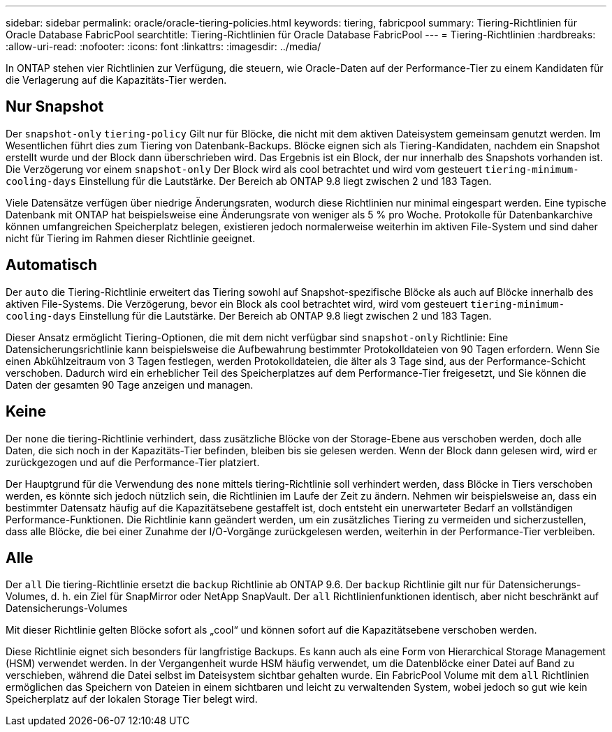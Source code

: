 ---
sidebar: sidebar 
permalink: oracle/oracle-tiering-policies.html 
keywords: tiering, fabricpool 
summary: Tiering-Richtlinien für Oracle Database FabricPool 
searchtitle: Tiering-Richtlinien für Oracle Database FabricPool 
---
= Tiering-Richtlinien
:hardbreaks:
:allow-uri-read: 
:nofooter: 
:icons: font
:linkattrs: 
:imagesdir: ../media/


[role="lead"]
In ONTAP stehen vier Richtlinien zur Verfügung, die steuern, wie Oracle-Daten auf der Performance-Tier zu einem Kandidaten für die Verlagerung auf die Kapazitäts-Tier werden.



== Nur Snapshot

Der `snapshot-only` `tiering-policy` Gilt nur für Blöcke, die nicht mit dem aktiven Dateisystem gemeinsam genutzt werden. Im Wesentlichen führt dies zum Tiering von Datenbank-Backups. Blöcke eignen sich als Tiering-Kandidaten, nachdem ein Snapshot erstellt wurde und der Block dann überschrieben wird. Das Ergebnis ist ein Block, der nur innerhalb des Snapshots vorhanden ist. Die Verzögerung vor einem `snapshot-only` Der Block wird als cool betrachtet und wird vom gesteuert `tiering-minimum-cooling-days` Einstellung für die Lautstärke. Der Bereich ab ONTAP 9.8 liegt zwischen 2 und 183 Tagen.

Viele Datensätze verfügen über niedrige Änderungsraten, wodurch diese Richtlinien nur minimal eingespart werden. Eine typische Datenbank mit ONTAP hat beispielsweise eine Änderungsrate von weniger als 5 % pro Woche. Protokolle für Datenbankarchive können umfangreichen Speicherplatz belegen, existieren jedoch normalerweise weiterhin im aktiven File-System und sind daher nicht für Tiering im Rahmen dieser Richtlinie geeignet.



== Automatisch

Der `auto` die Tiering-Richtlinie erweitert das Tiering sowohl auf Snapshot-spezifische Blöcke als auch auf Blöcke innerhalb des aktiven File-Systems. Die Verzögerung, bevor ein Block als cool betrachtet wird, wird vom gesteuert `tiering-minimum-cooling-days` Einstellung für die Lautstärke. Der Bereich ab ONTAP 9.8 liegt zwischen 2 und 183 Tagen.

Dieser Ansatz ermöglicht Tiering-Optionen, die mit dem nicht verfügbar sind `snapshot-only` Richtlinie: Eine Datensicherungsrichtlinie kann beispielsweise die Aufbewahrung bestimmter Protokolldateien von 90 Tagen erfordern. Wenn Sie einen Abkühlzeitraum von 3 Tagen festlegen, werden Protokolldateien, die älter als 3 Tage sind, aus der Performance-Schicht verschoben. Dadurch wird ein erheblicher Teil des Speicherplatzes auf dem Performance-Tier freigesetzt, und Sie können die Daten der gesamten 90 Tage anzeigen und managen.



== Keine

Der `none` die tiering-Richtlinie verhindert, dass zusätzliche Blöcke von der Storage-Ebene aus verschoben werden, doch alle Daten, die sich noch in der Kapazitäts-Tier befinden, bleiben bis sie gelesen werden. Wenn der Block dann gelesen wird, wird er zurückgezogen und auf die Performance-Tier platziert.

Der Hauptgrund für die Verwendung des `none` mittels tiering-Richtlinie soll verhindert werden, dass Blöcke in Tiers verschoben werden, es könnte sich jedoch nützlich sein, die Richtlinien im Laufe der Zeit zu ändern. Nehmen wir beispielsweise an, dass ein bestimmter Datensatz häufig auf die Kapazitätsebene gestaffelt ist, doch entsteht ein unerwarteter Bedarf an vollständigen Performance-Funktionen. Die Richtlinie kann geändert werden, um ein zusätzliches Tiering zu vermeiden und sicherzustellen, dass alle Blöcke, die bei einer Zunahme der I/O-Vorgänge zurückgelesen werden, weiterhin in der Performance-Tier verbleiben.



== Alle

Der `all` Die tiering-Richtlinie ersetzt die `backup` Richtlinie ab ONTAP 9.6. Der `backup` Richtlinie gilt nur für Datensicherungs-Volumes, d. h. ein Ziel für SnapMirror oder NetApp SnapVault. Der `all` Richtlinienfunktionen identisch, aber nicht beschränkt auf Datensicherungs-Volumes

Mit dieser Richtlinie gelten Blöcke sofort als „cool“ und können sofort auf die Kapazitätsebene verschoben werden.

Diese Richtlinie eignet sich besonders für langfristige Backups. Es kann auch als eine Form von Hierarchical Storage Management (HSM) verwendet werden. In der Vergangenheit wurde HSM häufig verwendet, um die Datenblöcke einer Datei auf Band zu verschieben, während die Datei selbst im Dateisystem sichtbar gehalten wurde. Ein FabricPool Volume mit dem `all` Richtlinien ermöglichen das Speichern von Dateien in einem sichtbaren und leicht zu verwaltenden System, wobei jedoch so gut wie kein Speicherplatz auf der lokalen Storage Tier belegt wird.
